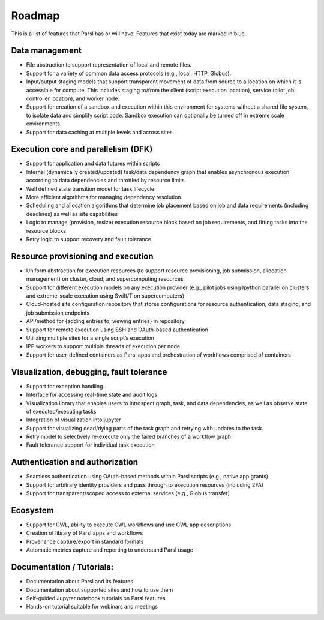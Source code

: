 Roadmap
=======

.. role:: blue

This is a list of features that Parsl has or will have.  Features that exist today are marked in blue.

Data management
---------------

* :blue:`File abstraction to support representation of local and remote files.`
* Support for a variety of common data access protocols (e.g., local, HTTP, Globus).
* Input/output staging models that support transparent movement of data from source to a location on which it is accessible for compute. This includes staging to/from the client (script execution location), service (pilot job controller location), and worker node.
* Support for creation of a sandbox and execution within this environment for systems without a shared file system, to isolate data and simplify script code. Sandbox execution can optionally be turned off in extreme scale environments.
* Support for data caching at multiple levels and across sites.

Execution core and parallelism (DFK)
------------------------------------

* Support for application and data futures within scripts
* Internal (dynamically created/updated) task/data dependency graph that enables asynchronous execution according to data dependencies and throttled by resource limits
* Well defined state transition model for task lifecycle
* More efficient algorithms for managing dependency resolution.
* Scheduling and allocation algorithms that determine job placement based on job and data requirements (including deadlines) as well as site capabilities
* Logic to manage (provision, resize) execution resource block based on job requirements, and fitting tasks into the resource blocks
* Retry logic to support recovery and fault tolerance

Resource provisioning and execution
-----------------------------------

* Uniform abstraction for execution resources (to support resource provisioning, job submission, allocation management) on cluster, cloud, and supercomputing resources
* Support for different execution models on any execution provider (e.g., pilot jobs using Ipython parallel on clusters and extreme-scale execution using Swift/T on supercomputers)
* Cloud-hosted site configuration repository that stores configurations for resource authentication, data staging, and job submission endpoints
* API/method for {adding entries to, viewing entries} in repository
* Support for remote execution using SSH and OAuth-based authentication
* Utilizing multiple sites for a single script’s execution
* IPP workers to support multiple threads of execution per node.
* Support for user-defined containers as Parsl apps and orchestration of workflows comprised of containers

Visualization, debugging, fault tolerance
-----------------------------------------

* Support for exception handling
* Interface for accessing real-time state and audit logs
* Visualization library that enables users to introspect graph, task, and data dependencies, as well as observe state of executed/executing tasks
* Integration of visualization into jupyter
* Support for visualizing dead/dying parts of the task graph and retrying with updates to the task.
* Retry model to selectively re-execute only the failed branches of a workflow graph
* Fault tolerance support for individual task execution

Authentication and authorization
--------------------------------

* Seamless authentication using OAuth-based methods within Parsl scripts (e.g., native app grants)
* Support for arbitrary identity providers and pass through to execution resources (including 2FA)
* Support for transparent/scoped access to external services (e.g., Globus transfer)

Ecosystem
---------

* Support for CWL, ability to execute CWL workflows and use CWL app descriptions
* Creation of library of Parsl apps and workflows
* Provenance capture/export in standard formats
* Automatic metrics capture and reporting to understand Parsl usage

Documentation / Tutorials:
--------------------------

* Documentation about Parsl and its features
* Documentation about supported sites and how to use them
* Self-guided Jupyter notebook tutorials on Parsl features
* Hands-on tutorial suitable for webinars and meetings



